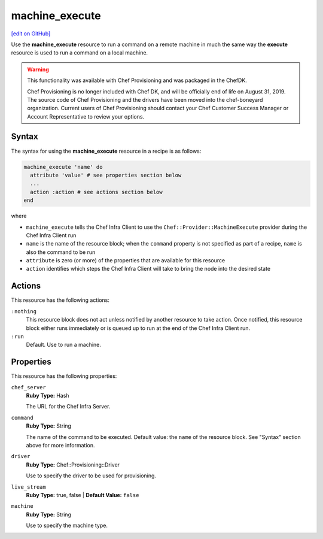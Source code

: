 =====================================================
machine_execute
=====================================================
`[edit on GitHub] <https://github.com/chef/chef-web-docs/blob/master/chef_master/source/resource_machine_execute.rst>`__

.. tag resource_machine_execute_summary

Use the **machine_execute** resource to run a command on a remote machine in much the same way the **execute** resource is used to run a command on a local machine.

.. end_tag

.. warning:: .. tag EOL_provisioning

             This functionality was available with Chef Provisioning and was packaged in the ChefDK.

             Chef Provisioning is no longer included with Chef DK, and will be officially end of life on August 31, 2019.  The source code of Chef Provisioning and the drivers have been moved into the chef-boneyard organization. Current users of Chef Provisioning should contact your Chef Customer Success Manager or Account Representative to review your options.

             .. end_tag

Syntax
=====================================================
.. tag resource_machine_execute_syntax

The syntax for using the **machine_execute** resource in a recipe is as follows:

.. code-block:: ruby

   machine_execute 'name' do
     attribute 'value' # see properties section below
     ...
     action :action # see actions section below
   end

where

* ``machine_execute`` tells the Chef Infra Client to use the ``Chef::Provider::MachineExecute`` provider during the Chef Infra Client run
* ``name`` is the name of the resource block; when the ``command`` property is not specified as part of a recipe, ``name`` is also the command to be run
* ``attribute`` is zero (or more) of the properties that are available for this resource
* ``action`` identifies which steps the Chef Infra Client will take to bring the node into the desired state

.. end_tag

Actions
=====================================================
This resource has the following actions:

``:nothing``
   .. tag resources_common_actions_nothing

   This resource block does not act unless notified by another resource to take action. Once notified, this resource block either runs immediately or is queued up to run at the end of the Chef Infra Client run.

   .. end_tag

``:run``
   Default. Use to run a machine.

Properties
=====================================================
.. tag resource_machine_execute_attributes

This resource has the following properties:

``chef_server``
   **Ruby Type:** Hash

   The URL for the Chef Infra Server.

``command``
   **Ruby Type:** String

   The name of the command to be executed. Default value: the ``name`` of the resource block. See "Syntax" section above for more information.

``driver``
   **Ruby Type:** Chef::Provisioning::Driver

   Use to specify the driver to be used for provisioning.

``live_stream``
   **Ruby Type:** true, false | **Default Value:** ``false``

``machine``
   **Ruby Type:** String

   Use to specify the machine type.

.. end_tag
